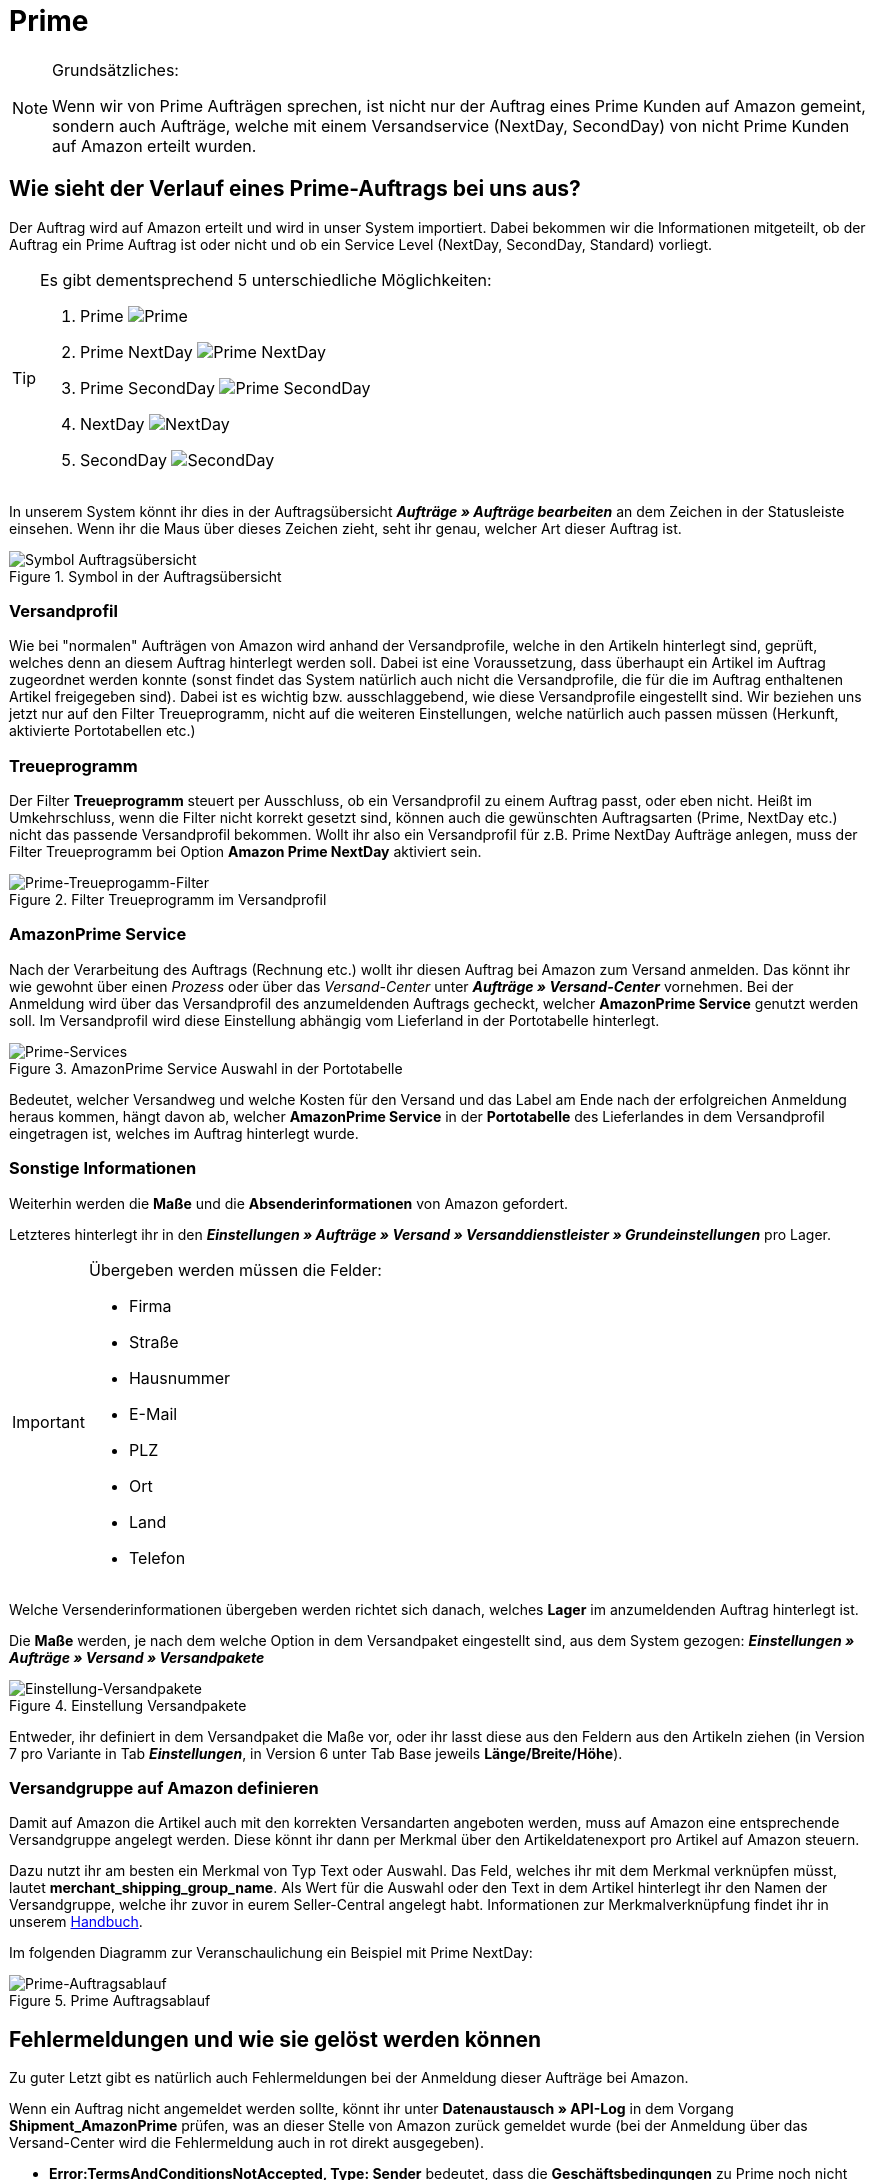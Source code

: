 = Prime
:lang: de
:keywords: Amazon, Prime, Auftragsablauf
:position: 40

[NOTE]
.Grundsätzliches:
====
Wenn wir von Prime Aufträgen sprechen, ist nicht nur der Auftrag eines Prime Kunden auf Amazon gemeint, sondern auch Aufträge, welche mit einem Versandservice (NextDay, SecondDay) von nicht Prime Kunden auf Amazon erteilt wurden.
====

== Wie sieht der Verlauf eines Prime-Auftrags bei uns aus?

Der Auftrag wird auf Amazon erteilt und wird in unser System importiert. Dabei bekommen wir die Informationen mitgeteilt, ob der Auftrag ein Prime Auftrag ist oder nicht und ob ein Service Level (NextDay, SecondDay, Standard) vorliegt.

[TIP]
.Es gibt dementsprechend 5 unterschiedliche Möglichkeiten:
====
1. Prime [[symbol-Prime]]
image:_best-practices/omni-channel/multi-channel/amazon/assets/bp-amazon-prime-ap.png[Prime]
2. Prime NextDay [[symbol-PrimeNextDay]]
image:_best-practices/omni-channel/multi-channel/amazon/assets/bp-amazon-prime-ap1.png[Prime NextDay]
3. Prime SecondDay [[symbol-PrimeSecondDay]]
image:_best-practices/omni-channel/multi-channel/amazon/assets/bp-amazon-prime-ap2.png[Prime SecondDay]
4. NextDay [[symbol-NextDay]]
image:_best-practices/omni-channel/multi-channel/amazon/assets/bp-amazon-prime-a1.png[NextDay]
5. SecondDay [[symbol-SecondDay]]
image:_best-practices/omni-channel/multi-channel/amazon/assets/bp-amazon-prime-a2.png[SecondDay]
====

In unserem System könnt ihr dies in der Auftragsübersicht **_Aufträge » Aufträge bearbeiten_** an dem Zeichen in der Statusleiste einsehen. Wenn ihr die Maus über dieses Zeichen zieht, seht ihr genau, welcher Art dieser Auftrag ist.

[[symbol-auftrag]]
.Symbol in der Auftragsübersicht
image::_best-practices/omni-channel/multi-channel/amazon/assets/bp-amazon-prime-symbolauftrag.png[Symbol Auftragsübersicht]

=== Versandprofil
Wie bei "normalen" Aufträgen von Amazon wird anhand der Versandprofile, welche in den Artikeln hinterlegt sind, geprüft, welches denn an diesem Auftrag hinterlegt werden soll. Dabei ist eine Voraussetzung, dass überhaupt ein Artikel im Auftrag zugeordnet werden konnte (sonst findet das System natürlich auch nicht die Versandprofile, die für die im Auftrag enthaltenen Artikel freigegeben sind).
Dabei ist es wichtig bzw. ausschlaggebend, wie diese Versandprofile eingestellt sind. Wir beziehen uns jetzt nur auf den Filter Treueprogramm, nicht auf die weiteren Einstellungen, welche natürlich auch passen müssen (Herkunft, aktivierte Portotabellen etc.)

=== Treueprogramm
Der Filter **Treueprogramm** steuert per Ausschluss, ob ein Versandprofil zu einem Auftrag passt, oder eben nicht. Heißt im Umkehrschluss, wenn die Filter nicht korrekt gesetzt sind, können auch die gewünschten Auftragsarten (Prime, NextDay etc.) nicht das passende Versandprofil bekommen.
Wollt ihr also ein Versandprofil für z.B. Prime NextDay Aufträge anlegen, muss der Filter Treueprogramm bei Option **Amazon Prime NextDay** aktiviert sein.

[[treueprogramm]]
.Filter Treueprogramm im Versandprofil
image::_best-practices/omni-channel/multi-channel/amazon/assets/bp-amazon-prime-treueprogramm.png[Prime-Treueprogamm-Filter]

=== AmazonPrime Service
Nach der Verarbeitung des Auftrags (Rechnung etc.) wollt ihr diesen Auftrag bei Amazon zum Versand anmelden. Das könnt ihr wie gewohnt über einen _Prozess_ oder über das _Versand-Center_ unter **_Aufträge » Versand-Center_** vornehmen.
Bei der Anmeldung wird über das Versandprofil des anzumeldenden Auftrags gecheckt, welcher **AmazonPrime Service** genutzt werden soll. Im Versandprofil wird diese Einstellung abhängig vom Lieferland in der Portotabelle hinterlegt.

[[services]]
.AmazonPrime Service Auswahl in der Portotabelle
image::_best-practices/omni-channel/multi-channel/amazon/assets/bp-amazon-prime-services.png[Prime-Services]

Bedeutet, welcher Versandweg und welche Kosten für den Versand und das Label am Ende nach der erfolgreichen Anmeldung heraus kommen, hängt davon ab, welcher **AmazonPrime Service** in der **Portotabelle** des Lieferlandes in dem Versandprofil eingetragen ist, welches im Auftrag hinterlegt wurde.

=== Sonstige Informationen
Weiterhin werden die **Maße** und die **Absenderinformationen** von Amazon gefordert.

Letzteres hinterlegt ihr in den **_Einstellungen » Aufträge » Versand » Versanddienstleister » Grundeinstellungen_** pro Lager.
[IMPORTANT]
.Übergeben werden müssen die Felder:
====
- Firma
- Straße
- Hausnummer
- E-Mail
- PLZ
- Ort
- Land
- Telefon
====

Welche Versenderinformationen übergeben werden richtet sich danach, welches **Lager** im anzumeldenden Auftrag hinterlegt ist.

Die **Maße** werden, je nach dem welche Option in dem Versandpaket eingestellt sind, aus dem System gezogen:
**_Einstellungen » Aufträge » Versand » Versandpakete_**

[[versandpakete]]
.Einstellung Versandpakete
image::_best-practices/omni-channel/multi-channel/amazon/assets/bp-amazon-prime-versandpaket.png[Einstellung-Versandpakete]

Entweder, ihr definiert in dem Versandpaket die Maße vor, oder ihr lasst diese aus den Feldern aus den Artikeln ziehen (in Version 7 pro Variante in Tab **_Einstellungen_**, in Version 6 unter Tab Base jeweils **Länge/Breite/Höhe**).

=== Versandgruppe auf Amazon definieren
Damit auf Amazon die Artikel auch mit den korrekten Versandarten angeboten werden, muss auf Amazon eine entsprechende Versandgruppe angelegt werden.
Diese könnt ihr dann per Merkmal über den Artikeldatenexport pro Artikel auf Amazon steuern.

Dazu nutzt ihr am besten ein Merkmal von Typ Text oder Auswahl. Das Feld, welches ihr mit dem Merkmal verknüpfen müsst, lautet **merchant_shipping_group_name**.
Als Wert für die Auswahl oder den Text in dem Artikel hinterlegt ihr den Namen der Versandgruppe, welche ihr zuvor in eurem Seller-Central angelegt habt.
Informationen zur Merkmalverknüpfung findet ihr in unserem <<omni-channel/multi-channel/amazon#1400, Handbuch>>.

Im folgenden Diagramm zur Veranschaulichung ein Beispiel mit Prime NextDay:

[[prime-auftragsablauf]]
.Prime Auftragsablauf
image::_best-practices/omni-channel/multi-channel/amazon/assets/bp-amazon-prime-ablaufdiagramm.jpg[Prime-Auftragsablauf]

== Fehlermeldungen und wie sie gelöst werden können
Zu guter Letzt gibt es natürlich auch Fehlermeldungen bei der Anmeldung dieser Aufträge bei Amazon.

Wenn ein Auftrag nicht angemeldet werden sollte, könnt ihr unter **Datenaustausch » API-Log** in dem Vorgang **Shipment_AmazonPrime** prüfen, was an dieser Stelle von Amazon zurück gemeldet wurde (bei der Anmeldung über das Versand-Center wird die Fehlermeldung auch in rot direkt ausgegeben).

- **Error:TermsAndConditionsNotAccepted, Type: Sender** bedeutet, dass die **Geschäftsbedingungen** zu Prime noch nicht auf Amazon bestätigt wurden. Diese Fehlermeldung kannst du "beheben", wenn du auf Amazon selbst einmal einen Auftrag zu Prime anmeldest (bei diesem Prozess sollten auch die Geschäftsbedingungen einmal abgefragt werden). Hilft dies nicht, müsst ihr euch mit Amazon in Verbindung setzen.
- **Error:InvalidRequest, Type: Sender** bedeutet, dass die Daten nicht vollständig sind. Dies kann durch nicht gepflegte **Absenderdaten** für die Lager, Fehlende Informationen des Kunden (**Lieferadresse**) oder ein nicht zugeordnetes/nicht passendes **Versandprofil** im Auftrag resultieren.
Weiterhin kann es daran liegen, dass ein Wert aus den **Lagereinstellungen** (wie oben genannt) zu lang ist - z.B. oft schon bei Firma der Fall gewesen. Amazon nimmt in den meisten Feldern nur Werte bis zu einer bestimmten Größe an (welche mir leider nicht exakt bekannt sind).
Letzte Möglichkeit wäre, dass keine **Maße** übermittelt werden. Das kann daran liegen, dass in den Grundeinstellungen für die Versandpakete auf von Artikel beziehen gestellt ist, aber in den Artikeln keine Maße eingetragen sind.
- **Error:ShipmentAlreadyExists, Type: Sender** z.B. bedeutet, dass bereits eine Versandanmeldung für den jeweiligen Auftrag besteht.
- **Error:no AmazonPrime Service selected** bedeutet, dass das Versandprofil aus dem Auftrag in der Portotabelle kein **Amazon Versandservice** hinterlegt bekommen hat.
- **Error:ShippingServiceNotAvailable, Type: Sender** bedeutet wie die Fehlermeldung bereits sagt, dass ein Amazon Service für den Auftrag übermittelt wurde, welche nicht zur Art (z.B. NextDay) des Auftrags passt. Amazon sieht für die unterschiedlichen Arten unterschiedliche Services vor. Daher kommt der Fehler. Prüfen, ob das passende Versandprofil am Auftrag hinterlegt ist und/oder der passende AmazonService in dem Versandprofil eingetragen wurde.
- **Error:ResourceNotFound, Type: Sender** bedeutet, dass der Auftrag auf Amazon nicht existiert oder er bereits storniert wurde.
- **No Valid Warehouse Address** bedeutet, dass für das Lager aus dem Versendet wird, keine oder keine gültigen Werte eingetragen sind **Einstellungen » Aufträge » Versand » Versanddienstleister » Grundeinstellungen**
